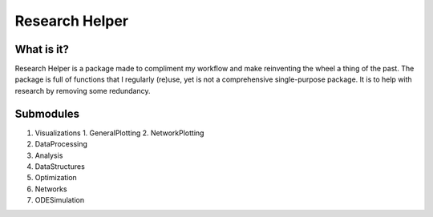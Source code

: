 Research Helper
==============

What is it?
-----------
Research Helper is a package made to compliment my workflow and make reinventing the wheel a thing of the past. The package is full of functions that I regularly (re)use, yet is not a comprehensive single-purpose package. It is to help with research by removing some redundancy.

Submodules
----------
1. Visualizations
   1. GeneralPlotting
   2. NetworkPlotting
2. DataProcessing
3. Analysis
4. DataStructures
5. Optimization
6. Networks
7. ODESimulation

